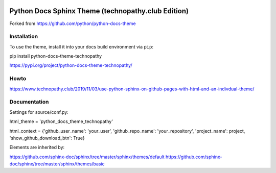 .. image:: https://img.shields.io/pypi/dm/python-docs-theme-technopathy.svg?label=PyPI%20downloads&color=orange
   :alt: PyPi downloads

Python Docs Sphinx Theme (technopathy.club Edition)
===================================================
Forked from https://github.com/python/python-docs-theme

Installation
------------
To use the theme, install it into your docs build environment via ``pip``:

pip install python-docs-theme-technopathy

https://pypi.org/project/python-docs-theme-technopathy/

Howto
-----
https://www.technopathy.club/2019/11/03/use-python-sphinx-on-github-pages-with-html-and-an-indivdual-theme/

Documentation
-------------
Settings for source/conf.py:

html_theme = \'python_docs_theme_technopathy\'

html_context = \{\'github_user_name\': \'your_user\', \'github_repo_name\': \'your_repository\', \'project_name\': project\, \'show_github_download_btn\': True\}


Elements are inherited by:

https://github.com/sphinx-doc/sphinx/tree/master/sphinx/themes/default
https://github.com/sphinx-doc/sphinx/tree/master/sphinx/themes/basic
